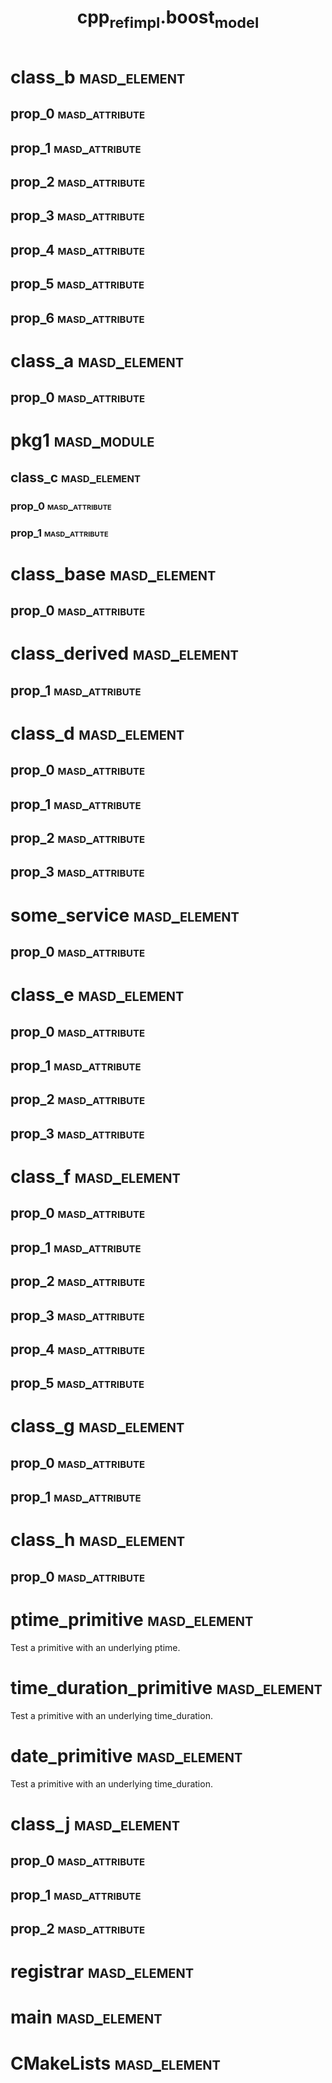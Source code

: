 #+title: cpp_ref_impl.boost_model
#+options: <:nil c:nil todo:nil ^:nil d:nil date:nil author:nil
:PROPERTIES:
:masd.codec.dia.comment: true
:masd.codec.model_modules: cpp_ref_impl.boost_model
:masd.codec.input_technical_space: cpp
:masd.codec.reference: cpp.builtins
:masd.codec.reference: cpp.std
:masd.codec.reference: cpp.boost
:masd.codec.reference: masd
:masd.codec.reference: cpp_ref_impl.profiles
:masd.physical.delete_extra_files: true
:masd.physical.delete_empty_directories: true
:masd.cpp.enabled: true
:masd.cpp.standard: c++-17
:masd.csharp.enabled: false
:masd.variability.profile: cpp_ref_impl.profiles.base.enable_all_facets
:END:
* class_b                                                      :masd_element:
** prop_0                                                    :masd_attribute:
   :PROPERTIES:
   :masd.codec.type: boost::shared_ptr<class_a>
   :END:
** prop_1                                                    :masd_attribute:
   :PROPERTIES:
   :masd.codec.type: std::vector<boost::shared_ptr<class_a>>
   :END:
** prop_2                                                    :masd_attribute:
   :PROPERTIES:
   :masd.codec.type: std::unordered_map<int,boost::shared_ptr<class_a>>
   :END:
** prop_3                                                    :masd_attribute:
   :PROPERTIES:
   :masd.codec.type: boost::shared_ptr<pkg1::class_c>
   :END:
** prop_4                                                    :masd_attribute:
   :PROPERTIES:
   :masd.codec.type: boost::shared_ptr<class_base>
   :END:
** prop_5                                                    :masd_attribute:
   :PROPERTIES:
   :masd.codec.type: std::vector<boost::shared_ptr<class_base>>
   :END:
** prop_6                                                    :masd_attribute:
   :PROPERTIES:
   :masd.codec.type: pkg1::class_c
   :END:
* class_a                                                      :masd_element:
** prop_0                                                    :masd_attribute:
   :PROPERTIES:
   :masd.codec.type: unsigned int
   :END:
* pkg1                                                          :masd_module:
** class_c                                                     :masd_element:
*** prop_0                                                   :masd_attribute:
    :PROPERTIES:
    :masd.codec.type: int
    :END:
*** prop_1                                                   :masd_attribute:
    :PROPERTIES:
    :masd.codec.type: std::vector<class_a>
    :END:
* class_base                                                   :masd_element:
** prop_0                                                    :masd_attribute:
   :PROPERTIES:
   :masd.codec.type: int
   :END:
* class_derived                                                :masd_element:
  :PROPERTIES:
  :masd.codec.parent: class_base
  :END:
** prop_1                                                    :masd_attribute:
   :PROPERTIES:
   :masd.codec.type: int
   :END:
* class_d                                                      :masd_element:
** prop_0                                                    :masd_attribute:
   :PROPERTIES:
   :masd.codec.type: boost::optional<int>
   :END:
** prop_1                                                    :masd_attribute:
   :PROPERTIES:
   :masd.codec.type: boost::optional<class_a>
   :END:
** prop_2                                                    :masd_attribute:
   :PROPERTIES:
   :masd.codec.type: boost::optional<pkg1::class_c>
   :END:
** prop_3                                                    :masd_attribute:
   :PROPERTIES:
   :masd.codec.type: boost::optional<std::vector<class_a>>
   :END:
* some_service                                                 :masd_element:
  :PROPERTIES:
  :masd.codec.stereotypes: cpp_ref_impl::handcrafted::typeable
  :END:
** prop_0                                                    :masd_attribute:
   :PROPERTIES:
   :masd.codec.type: boost::shared_ptr<class_a>
   :END:
* class_e                                                      :masd_element:
** prop_0                                                    :masd_attribute:
   :PROPERTIES:
   :masd.codec.type: boost::variant<int,double>
   :END:
** prop_1                                                    :masd_attribute:
   :PROPERTIES:
   :masd.codec.type: boost::variant<int,class_derived,double>
   :END:
** prop_2                                                    :masd_attribute:
   :PROPERTIES:
   :masd.codec.type: std::vector<boost::variant<int,class_derived,double>>
   :END:
** prop_3                                                    :masd_attribute:
   :PROPERTIES:
   :masd.codec.type: boost::variant<int,std::string,char>
   :END:
* class_f                                                      :masd_element:
** prop_0                                                    :masd_attribute:
   :PROPERTIES:
   :masd.codec.type: boost::gregorian::date
   :END:
** prop_1                                                    :masd_attribute:
   :PROPERTIES:
   :masd.codec.type: boost::posix_time::ptime
   :END:
** prop_2                                                    :masd_attribute:
   :PROPERTIES:
   :masd.codec.type: boost::posix_time::time_duration
   :END:
** prop_3                                                    :masd_attribute:
   :PROPERTIES:
   :masd.codec.type: std::list<boost::gregorian::date>
   :END:
** prop_4                                                    :masd_attribute:
   :PROPERTIES:
   :masd.codec.type: std::list<boost::posix_time::ptime>
   :END:
** prop_5                                                    :masd_attribute:
   :PROPERTIES:
   :masd.codec.type: std::list<boost::posix_time::time_duration>
   :END:
* class_g                                                      :masd_element:
** prop_0                                                    :masd_attribute:
   :PROPERTIES:
   :masd.codec.type: boost::filesystem::path
   :END:
** prop_1                                                    :masd_attribute:
   :PROPERTIES:
   :masd.codec.type: std::list<boost::filesystem::path>
   :END:
* class_h                                                      :masd_element:
** prop_0                                                    :masd_attribute:
   :PROPERTIES:
   :masd.codec.type: boost::property_tree::ptree
   :END:
* ptime_primitive                                              :masd_element:
  :PROPERTIES:
  :masd.primitive.underlying_element: boost::posix_time::ptime
  :masd.codec.stereotypes: masd::primitive
  :END:

Test a primitive with an underlying ptime.

* time_duration_primitive                                      :masd_element:
  :PROPERTIES:
  :masd.primitive.underlying_element: boost::posix_time::time_duration
  :masd.codec.stereotypes: masd::primitive
  :END:

Test a primitive with an underlying time_duration.

* date_primitive                                               :masd_element:
  :PROPERTIES:
  :masd.primitive.underlying_element: boost::gregorian::date
  :masd.codec.stereotypes: masd::primitive
  :END:

Test a primitive with an underlying time_duration.

* class_j                                                      :masd_element:
** prop_0                                                    :masd_attribute:
   :PROPERTIES:
   :masd.codec.type: ptime_primitive
   :END:
** prop_1                                                    :masd_attribute:
   :PROPERTIES:
   :masd.codec.type: time_duration_primitive
   :END:
** prop_2                                                    :masd_attribute:
   :PROPERTIES:
   :masd.codec.type: date_primitive
   :END:
* registrar                                                    :masd_element:
  :PROPERTIES:
  :masd.codec.stereotypes: masd::serialization::type_registrar
  :END:
* main                                                         :masd_element:
  :PROPERTIES:
  :masd.codec.stereotypes: masd::entry_point, cpp_ref_impl::untypable
  :END:
* CMakeLists                                                   :masd_element:
  :PROPERTIES:
  :masd.codec.stereotypes: masd::build::cmakelists
  :END:
